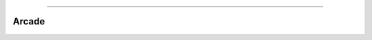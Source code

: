 .. raw:: html

    <embed>
        <p align="center">
            <img width="300" src="https://github.com/yngtodd/arcade/blob/master/img/arcade.png">
        </p>
    </embed>

------------

======
Arcade
======
